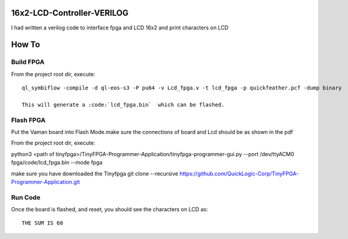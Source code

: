 16x2-LCD-Controller-VERILOG
===========================
I had written a verilog code to interface fpga and LCD 16x2 and print characters on LCD

How To
======

Build FPGA 
----------

From the project root dir, execute:

::
  
  ql_symbiflow -compile -d ql-eos-s3 -P pu64 -v Lcd_fpga.v -t lcd_fpga -p quickfeather.pcf -dump binary 
  
  This will generate a :code:`lcd_fpga.bin`  which can be flashed.


Flash FPGA 
----------

Put the Vaman board into Flash Mode.make sure the connections of board and Lcd should be as shown in the pdf

From the project root dir, execute:

::
  
python3 <path of tinyfpga>/TinyFPGA-Programmer-Application/tinyfpga-programmer-gui.py --port /dev/ttyACM0 fpga/code/lcd_fpga.bin --mode fpga

make sure you have downloaded the Tinyfpga 
git clone --recursive https://github.com/QuickLogic-Corp/TinyFPGA-Programmer-Application.git


Run Code
--------

Once the board is flashed, and reset, you should see the characters on LCD as:

::

  THE SUM IS 60
  
  
